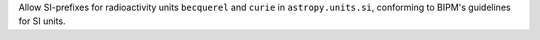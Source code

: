 Allow SI-prefixes for radioactivity units ``becquerel`` and ``curie`` in ``astropy.units.si``, conforming to BIPM's guidelines for SI units.

